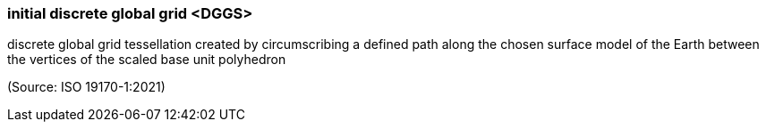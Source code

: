 === initial discrete global grid <DGGS>

discrete global grid tessellation created by circumscribing a defined path along the chosen surface model of the Earth between the vertices of the scaled base unit polyhedron

(Source: ISO 19170-1:2021)

